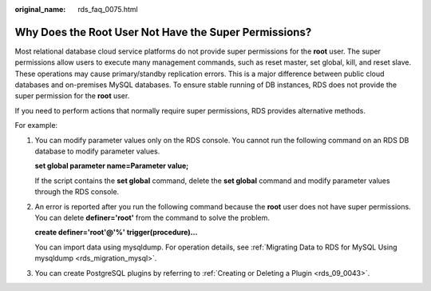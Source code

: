 :original_name: rds_faq_0075.html

.. _rds_faq_0075:

Why Does the Root User Not Have the Super Permissions?
======================================================

Most relational database cloud service platforms do not provide super permissions for the **root** user. The super permissions allow users to execute many management commands, such as reset master, set global, kill, and reset slave. These operations may cause primary/standby replication errors. This is a major difference between public cloud databases and on-premises MySQL databases. To ensure stable running of DB instances, RDS does not provide the super permission for the **root** user.

If you need to perform actions that normally require super permissions, RDS provides alternative methods.

For example:

#. You can modify parameter values only on the RDS console. You cannot run the following command on an RDS DB database to modify parameter values.

   **set global parameter name=\ Parameter value;**

   If the script contains the **set global** command, delete the **set global** command and modify parameter values through the RDS console.

#. An error is reported after you run the following command because the **root** user does not have super permissions. You can delete **definer='root'** from the command to solve the problem.

   **create definer='root'@'%' trigger(procedure)...**

   You can import data using mysqldump. For operation details, see :ref:`Migrating Data to RDS for MySQL Using mysqldump <rds_migration_mysql>`.

#. You can create PostgreSQL plugins by referring to :ref:`Creating or Deleting a Plugin <rds_09_0043>`.
